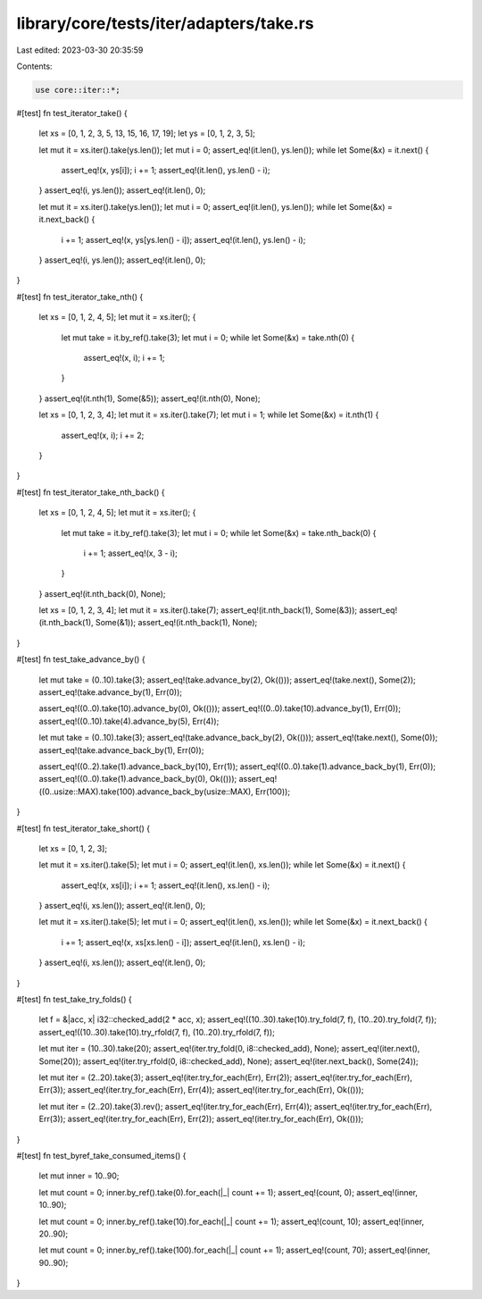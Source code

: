 library/core/tests/iter/adapters/take.rs
========================================

Last edited: 2023-03-30 20:35:59

Contents:

.. code-block:: rs

    use core::iter::*;

#[test]
fn test_iterator_take() {
    let xs = [0, 1, 2, 3, 5, 13, 15, 16, 17, 19];
    let ys = [0, 1, 2, 3, 5];

    let mut it = xs.iter().take(ys.len());
    let mut i = 0;
    assert_eq!(it.len(), ys.len());
    while let Some(&x) = it.next() {
        assert_eq!(x, ys[i]);
        i += 1;
        assert_eq!(it.len(), ys.len() - i);
    }
    assert_eq!(i, ys.len());
    assert_eq!(it.len(), 0);

    let mut it = xs.iter().take(ys.len());
    let mut i = 0;
    assert_eq!(it.len(), ys.len());
    while let Some(&x) = it.next_back() {
        i += 1;
        assert_eq!(x, ys[ys.len() - i]);
        assert_eq!(it.len(), ys.len() - i);
    }
    assert_eq!(i, ys.len());
    assert_eq!(it.len(), 0);
}

#[test]
fn test_iterator_take_nth() {
    let xs = [0, 1, 2, 4, 5];
    let mut it = xs.iter();
    {
        let mut take = it.by_ref().take(3);
        let mut i = 0;
        while let Some(&x) = take.nth(0) {
            assert_eq!(x, i);
            i += 1;
        }
    }
    assert_eq!(it.nth(1), Some(&5));
    assert_eq!(it.nth(0), None);

    let xs = [0, 1, 2, 3, 4];
    let mut it = xs.iter().take(7);
    let mut i = 1;
    while let Some(&x) = it.nth(1) {
        assert_eq!(x, i);
        i += 2;
    }
}

#[test]
fn test_iterator_take_nth_back() {
    let xs = [0, 1, 2, 4, 5];
    let mut it = xs.iter();
    {
        let mut take = it.by_ref().take(3);
        let mut i = 0;
        while let Some(&x) = take.nth_back(0) {
            i += 1;
            assert_eq!(x, 3 - i);
        }
    }
    assert_eq!(it.nth_back(0), None);

    let xs = [0, 1, 2, 3, 4];
    let mut it = xs.iter().take(7);
    assert_eq!(it.nth_back(1), Some(&3));
    assert_eq!(it.nth_back(1), Some(&1));
    assert_eq!(it.nth_back(1), None);
}

#[test]
fn test_take_advance_by() {
    let mut take = (0..10).take(3);
    assert_eq!(take.advance_by(2), Ok(()));
    assert_eq!(take.next(), Some(2));
    assert_eq!(take.advance_by(1), Err(0));

    assert_eq!((0..0).take(10).advance_by(0), Ok(()));
    assert_eq!((0..0).take(10).advance_by(1), Err(0));
    assert_eq!((0..10).take(4).advance_by(5), Err(4));

    let mut take = (0..10).take(3);
    assert_eq!(take.advance_back_by(2), Ok(()));
    assert_eq!(take.next(), Some(0));
    assert_eq!(take.advance_back_by(1), Err(0));

    assert_eq!((0..2).take(1).advance_back_by(10), Err(1));
    assert_eq!((0..0).take(1).advance_back_by(1), Err(0));
    assert_eq!((0..0).take(1).advance_back_by(0), Ok(()));
    assert_eq!((0..usize::MAX).take(100).advance_back_by(usize::MAX), Err(100));
}

#[test]
fn test_iterator_take_short() {
    let xs = [0, 1, 2, 3];

    let mut it = xs.iter().take(5);
    let mut i = 0;
    assert_eq!(it.len(), xs.len());
    while let Some(&x) = it.next() {
        assert_eq!(x, xs[i]);
        i += 1;
        assert_eq!(it.len(), xs.len() - i);
    }
    assert_eq!(i, xs.len());
    assert_eq!(it.len(), 0);

    let mut it = xs.iter().take(5);
    let mut i = 0;
    assert_eq!(it.len(), xs.len());
    while let Some(&x) = it.next_back() {
        i += 1;
        assert_eq!(x, xs[xs.len() - i]);
        assert_eq!(it.len(), xs.len() - i);
    }
    assert_eq!(i, xs.len());
    assert_eq!(it.len(), 0);
}

#[test]
fn test_take_try_folds() {
    let f = &|acc, x| i32::checked_add(2 * acc, x);
    assert_eq!((10..30).take(10).try_fold(7, f), (10..20).try_fold(7, f));
    assert_eq!((10..30).take(10).try_rfold(7, f), (10..20).try_rfold(7, f));

    let mut iter = (10..30).take(20);
    assert_eq!(iter.try_fold(0, i8::checked_add), None);
    assert_eq!(iter.next(), Some(20));
    assert_eq!(iter.try_rfold(0, i8::checked_add), None);
    assert_eq!(iter.next_back(), Some(24));

    let mut iter = (2..20).take(3);
    assert_eq!(iter.try_for_each(Err), Err(2));
    assert_eq!(iter.try_for_each(Err), Err(3));
    assert_eq!(iter.try_for_each(Err), Err(4));
    assert_eq!(iter.try_for_each(Err), Ok(()));

    let mut iter = (2..20).take(3).rev();
    assert_eq!(iter.try_for_each(Err), Err(4));
    assert_eq!(iter.try_for_each(Err), Err(3));
    assert_eq!(iter.try_for_each(Err), Err(2));
    assert_eq!(iter.try_for_each(Err), Ok(()));
}

#[test]
fn test_byref_take_consumed_items() {
    let mut inner = 10..90;

    let mut count = 0;
    inner.by_ref().take(0).for_each(|_| count += 1);
    assert_eq!(count, 0);
    assert_eq!(inner, 10..90);

    let mut count = 0;
    inner.by_ref().take(10).for_each(|_| count += 1);
    assert_eq!(count, 10);
    assert_eq!(inner, 20..90);

    let mut count = 0;
    inner.by_ref().take(100).for_each(|_| count += 1);
    assert_eq!(count, 70);
    assert_eq!(inner, 90..90);
}


